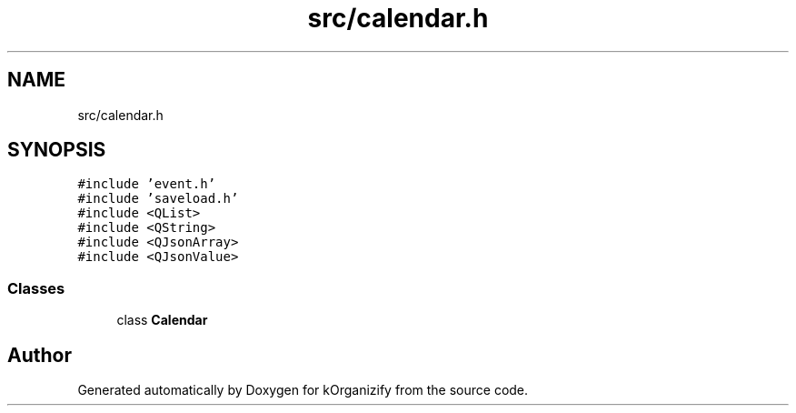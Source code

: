 .TH "src/calendar.h" 3 "Thu Jan 11 2024" "kOrganizify" \" -*- nroff -*-
.ad l
.nh
.SH NAME
src/calendar.h
.SH SYNOPSIS
.br
.PP
\fC#include 'event\&.h'\fP
.br
\fC#include 'saveload\&.h'\fP
.br
\fC#include <QList>\fP
.br
\fC#include <QString>\fP
.br
\fC#include <QJsonArray>\fP
.br
\fC#include <QJsonValue>\fP
.br

.SS "Classes"

.in +1c
.ti -1c
.RI "class \fBCalendar\fP"
.br
.in -1c
.SH "Author"
.PP 
Generated automatically by Doxygen for kOrganizify from the source code\&.
